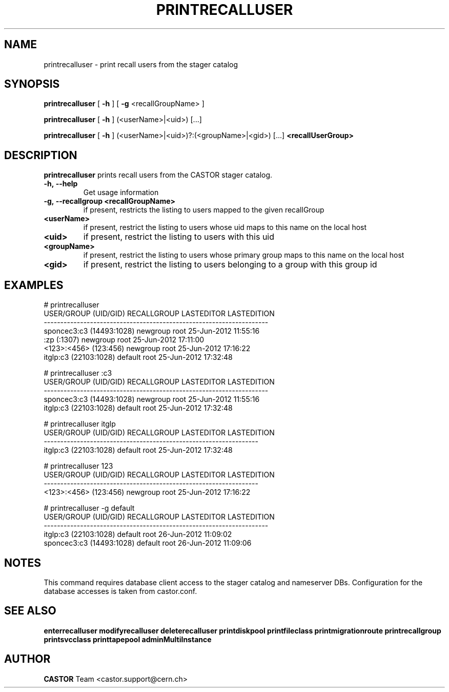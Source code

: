.TH PRINTRECALLUSER 1 "2011" CASTOR "stager catalog administrative commands"
.SH NAME
printrecalluser \- print recall users from the stager catalog
.SH SYNOPSIS
.B printrecalluser
[
.BI -h
]
[
.BI -g
<recallGroupName>
]

.B printrecalluser
[
.BI -h
]
(<userName>|<uid>) [...]

.B printrecalluser
[
.BI -h
]
(<userName>|<uid>)?:(<groupName>|<gid>) [...]
.BI <recallUserGroup>
.SH DESCRIPTION
.B printrecalluser
prints recall users from the CASTOR stager catalog.

.TP
.BI \-h,\ \-\-help
Get usage information
.TP
.BI \-g,\ \-\-recallgroup\ <recallGroupName>
if present, restricts the listing to users mapped to the given recallGroup
.TP
.BI <userName>
if present, restrict the listing to users whose uid maps to this name on the local host
.TP
.BI <uid>
if present, restrict the listing to users with this uid
.TP
.BI <groupName>
if present, restrict the listing to users whose primary group maps to this name on the local host
.TP
.BI <gid>
if present, restrict the listing to users belonging to a group with this group id

.SH EXAMPLES
.nf
.ft CW

# printrecalluser         
    USER/GROUP (UID/GID) RECALLGROUP LASTEDITOR          LASTEDITION
--------------------------------------------------------------------
sponcec3:c3 (14493:1028)    newgroup       root 25-Jun-2012 11:55:16
             :zp (:1307)    newgroup       root 25-Jun-2012 17:11:00
   <123>:<456> (123:456)    newgroup       root 25-Jun-2012 17:16:22
   itglp:c3 (22103:1028)     default       root 25-Jun-2012 17:32:48

# printrecalluser :c3
    USER/GROUP (UID/GID) RECALLGROUP LASTEDITOR          LASTEDITION
--------------------------------------------------------------------
sponcec3:c3 (14493:1028)    newgroup       root 25-Jun-2012 11:55:16
   itglp:c3 (22103:1028)     default       root 25-Jun-2012 17:32:48

# printrecalluser itglp
 USER/GROUP (UID/GID) RECALLGROUP LASTEDITOR          LASTEDITION
-----------------------------------------------------------------
itglp:c3 (22103:1028)     default       root 25-Jun-2012 17:32:48

# printrecalluser 123
 USER/GROUP (UID/GID) RECALLGROUP LASTEDITOR          LASTEDITION
-----------------------------------------------------------------
<123>:<456> (123:456)    newgroup       root 25-Jun-2012 17:16:22

# printrecalluser -g default 
    USER/GROUP (UID/GID) RECALLGROUP LASTEDITOR          LASTEDITION
--------------------------------------------------------------------
   itglp:c3 (22103:1028)     default       root 26-Jun-2012 11:09:02
sponcec3:c3 (14493:1028)     default       root 26-Jun-2012 11:09:06

.SH NOTES
This command requires database client access to the stager catalog and nameserver DBs.
Configuration for the database accesses is taken from castor.conf.

.SH SEE ALSO
.BR enterrecalluser
.BR modifyrecalluser
.BR deleterecalluser
.BR printdiskpool
.BR printfileclass
.BR printmigrationroute
.BR printrecallgroup
.BR printsvcclass
.BR printtapepool
.BR adminMultiInstance

.SH AUTHOR
\fBCASTOR\fP Team <castor.support@cern.ch>
